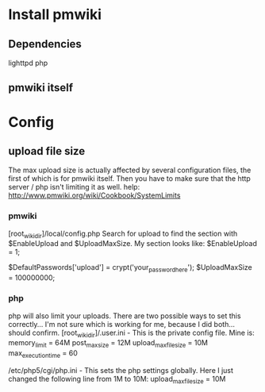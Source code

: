 * Install pmwiki
** Dependencies
lighttpd
php
** pmwiki itself
* Config
** upload file size
The max upload size is actually affected by several configuration files, the first of which is for pmwiki itself.
Then you have to make sure that the http server / php isn't limiting it as well.
help: http://www.pmwiki.org/wiki/Cookbook/SystemLimits
*** pmwiki
[root_wiki_dir]/local/config.php
Search for upload to find the section with $EnableUpload and $UploadMaxSize. My section looks like:
$EnableUpload = 1;
# $UploadPermAdd = 0;                                                           
$DefaultPasswords['upload'] = crypt('your_password_here');
$UploadMaxSize = 100000000;
*** php
php will also limit your uploads. There are two possible ways to set this correctly... I'm not sure which is working for me, because I did both... should confirm.
[root_wiki_dir]/.user.ini - This is the private config file. Mine is:
memory_limit = 64M
post_max_size = 12M
upload_max_filesize = 10M
max_execution_time = 60

/etc/php5/cgi/php.ini - This sets the php settings globally.
Here I just changed the following line from 1M to 10M:
upload_max_filesize = 10M
